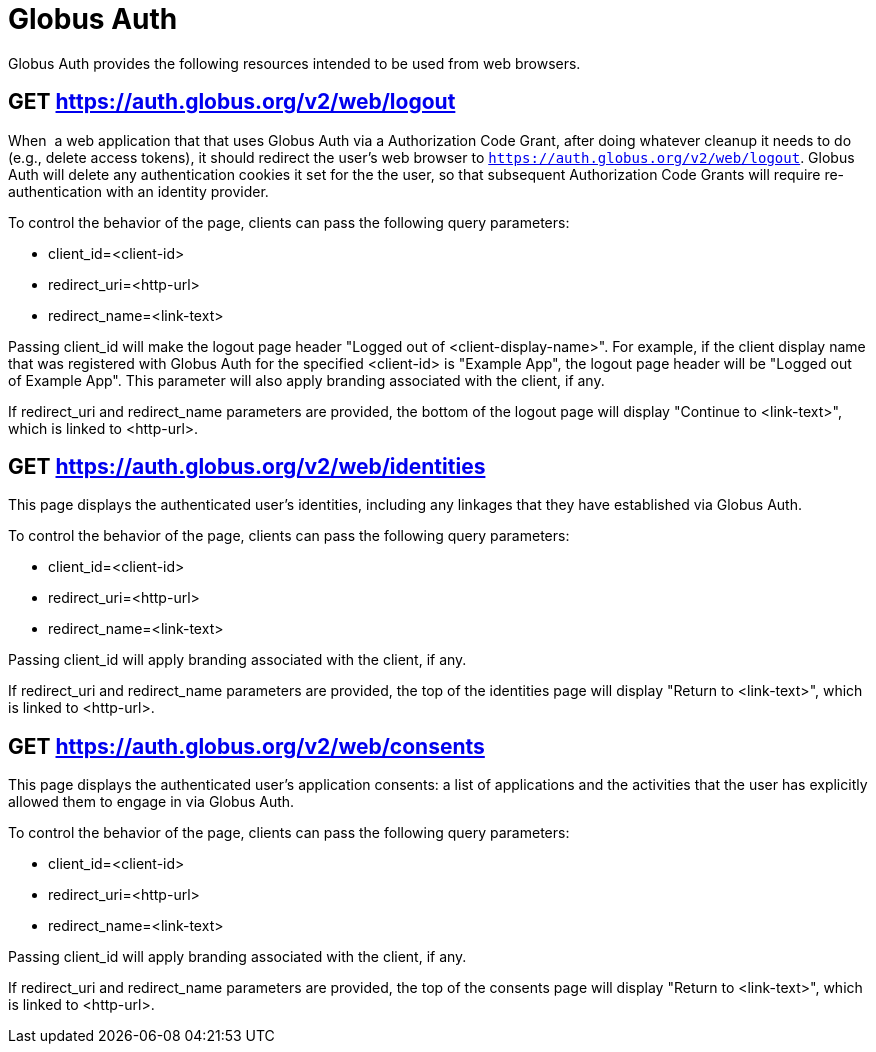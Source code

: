 = Globus Auth

Globus Auth provides the following resources intended to be used from
web browsers.

== GET https://auth.globus.org/v2/web/logout

When  a web application that that uses Globus Auth via a Authorization
Code Grant, after doing whatever cleanup it needs to do (e.g., delete
access tokens), it should redirect the user's web browser to
`https://auth.globus.org/v2/web/logout`.
Globus Auth will delete any authentication cookies it set for the the user, so that
subsequent Authorization Code Grants will require re-authentication with
an identity provider.

To control the behavior of the page, clients can pass the following
query parameters:

* client_id=<client-id>
* redirect_uri=<http-url>
* redirect_name=<link-text>

Passing client_id will make the logout page header "Logged out of
<client-display-name>". For example, if the client display name that was
registered with Globus Auth for the specified <client-id> is "Example
App", the logout page header will be "Logged out of Example App". This
parameter will also apply branding associated with the client, if any.

If redirect_uri and redirect_name parameters are provided, the bottom of
the logout page will display "Continue to <link-text>", which is linked
to <http-url>.

== GET https://auth.globus.org/v2/web/identities

This page displays the authenticated user's identities, including any linkages
that they have established via Globus Auth.

To control the behavior of the page, clients can pass the following
query parameters:

* client_id=<client-id>
* redirect_uri=<http-url>
* redirect_name=<link-text>

Passing client_id will apply branding associated with the client, if any.

If redirect_uri and redirect_name parameters are provided, the top of
the identities page will display "Return to <link-text>", which is linked
to <http-url>.

== GET https://auth.globus.org/v2/web/consents

This page displays the authenticated user's application consents: a list of
applications and the activities that the user has explicitly allowed them to
engage in via Globus Auth.

To control the behavior of the page, clients can pass the following
query parameters:

* client_id=<client-id>
* redirect_uri=<http-url>
* redirect_name=<link-text>

Passing client_id will apply branding associated with the client, if any.

If redirect_uri and redirect_name parameters are provided, the top of
the consents page will display "Return to <link-text>", which is linked
to <http-url>.
